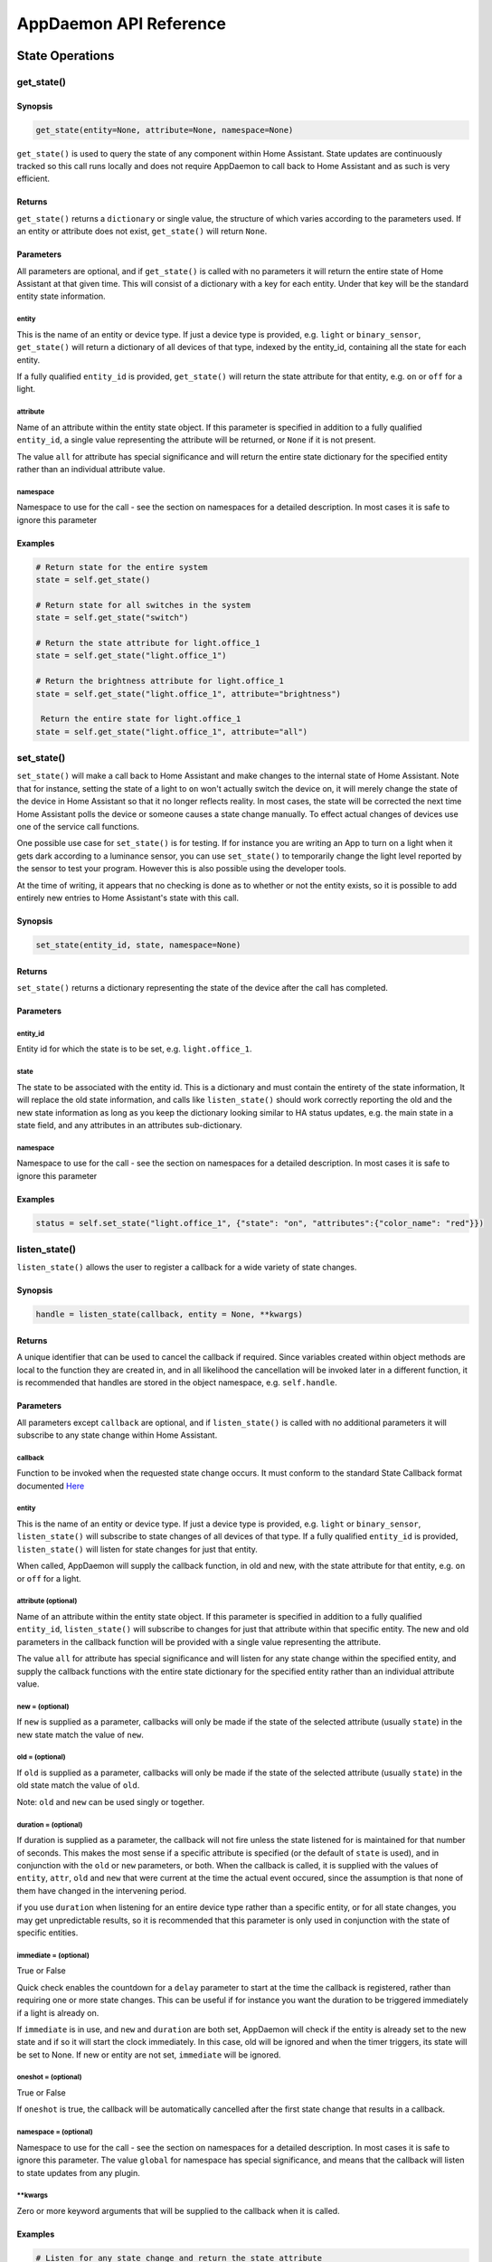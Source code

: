 AppDaemon API Reference
=======================

State Operations
----------------

get\_state()
~~~~~~~~~~~~

Synopsis
^^^^^^^^

.. code:: python

    get_state(entity=None, attribute=None, namespace=None)

``get_state()`` is used to query the state of any component within Home
Assistant. State updates are continuously tracked so this call runs
locally and does not require AppDaemon to call back to Home Assistant
and as such is very efficient.

Returns
^^^^^^^

``get_state()`` returns a ``dictionary`` or single value, the structure
of which varies according to the parameters used. If an entity or
attribute does not exist, ``get_state()`` will return ``None``.

Parameters
^^^^^^^^^^

All parameters are optional, and if ``get_state()`` is called with no
parameters it will return the entire state of Home Assistant at that
given time. This will consist of a dictionary with a key for each
entity. Under that key will be the standard entity state information.

entity
''''''

This is the name of an entity or device type. If just a device type is
provided, e.g. ``light`` or ``binary_sensor``, ``get_state()`` will
return a dictionary of all devices of that type, indexed by the
entity\_id, containing all the state for each entity.

If a fully qualified ``entity_id`` is provided, ``get_state()`` will
return the state attribute for that entity, e.g. ``on`` or ``off`` for a
light.

attribute
'''''''''

Name of an attribute within the entity state object. If this parameter
is specified in addition to a fully qualified ``entity_id``, a single
value representing the attribute will be returned, or ``None`` if it is
not present.

The value ``all`` for attribute has special significance and will return
the entire state dictionary for the specified entity rather than an
individual attribute value.

namespace
'''''''''

Namespace to use for the call - see the section on namespaces for a detailed description. In most cases it is safe to ignore this parameter

Examples
^^^^^^^^

.. code:: python

    # Return state for the entire system
    state = self.get_state()

    # Return state for all switches in the system
    state = self.get_state("switch")

    # Return the state attribute for light.office_1
    state = self.get_state("light.office_1")

    # Return the brightness attribute for light.office_1
    state = self.get_state("light.office_1", attribute="brightness")

     Return the entire state for light.office_1
    state = self.get_state("light.office_1", attribute="all")

set\_state()
~~~~~~~~~~~~

``set_state()`` will make a call back to Home Assistant and make changes
to the internal state of Home Assistant. Note that for instance, setting the
state of a light to ``on`` won't actually switch the device on, it will
merely change the state of the device in Home Assistant so that it no
longer reflects reality. In most cases, the state will be corrected the
next time Home Assistant polls the device or someone causes a state
change manually. To effect actual changes of devices use one of the
service call functions.

One possible use case for ``set_state()`` is for testing. If for
instance you are writing an App to turn on a light when it gets dark
according to a luminance sensor, you can use ``set_state()`` to
temporarily change the light level reported by the sensor to test your
program. However this is also possible using the developer tools.

At the time of writing, it appears that no checking is done as to
whether or not the entity exists, so it is possible to add entirely new
entries to Home Assistant's state with this call.

Synopsis
^^^^^^^^

.. code:: python

    set_state(entity_id, state, namespace=None)

Returns
^^^^^^^

``set_state()`` returns a dictionary representing the state of the
device after the call has completed.

Parameters
^^^^^^^^^^

entity\_id
''''''''''

Entity id for which the state is to be set, e.g. ``light.office_1``.

state
'''''

The state to be associated with the entity id. This is a dictionary and
must contain the entirety of the state information, It will replace the
old state information, and calls like ``listen_state()`` should work
correctly reporting the old and the new state information as long as you
keep the dictionary looking similar to HA status updates, e.g. the main
state in a state field, and any attributes in an attributes
sub-dictionary.

namespace
'''''''''

Namespace to use for the call - see the section on namespaces for a detailed description. In most cases it is safe to ignore this parameter


Examples
^^^^^^^^

.. code:: python

    status = self.set_state("light.office_1", {"state": "on", "attributes":{"color_name": "red"}})

listen\_state()
~~~~~~~~~~~~~~~

``listen_state()`` allows the user to register a callback for a wide
variety of state changes.

Synopsis
^^^^^^^^

.. code:: python

    handle = listen_state(callback, entity = None, **kwargs)

Returns
^^^^^^^

A unique identifier that can be used to cancel the callback if required.
Since variables created within object methods are local to the function
they are created in, and in all likelihood the cancellation will be
invoked later in a different function, it is recommended that handles
are stored in the object namespace, e.g. ``self.handle``.

Parameters
^^^^^^^^^^

All parameters except ``callback`` are optional, and if
``listen_state()`` is called with no additional parameters it will
subscribe to any state change within Home Assistant.

callback
''''''''

Function to be invoked when the requested state change occurs. It must
conform to the standard State Callback format documented `Here <APPGUIDE.html#state-callbacks>`__

entity
''''''

This is the name of an entity or device type. If just a device type is
provided, e.g. ``light`` or ``binary_sensor``, ``listen_state()`` will
subscribe to state changes of all devices of that type. If a fully
qualified ``entity_id`` is provided, ``listen_state()`` will listen for
state changes for just that entity.

When called, AppDaemon will supply the callback function, in old and
new, with the state attribute for that entity, e.g. ``on`` or ``off``
for a light.

attribute (optional)
''''''''''''''''''''

Name of an attribute within the entity state object. If this parameter
is specified in addition to a fully qualified ``entity_id``,
``listen_state()`` will subscribe to changes for just that attribute
within that specific entity. The new and old parameters in the callback
function will be provided with a single value representing the
attribute.

The value ``all`` for attribute has special significance and will listen
for any state change within the specified entity, and supply the
callback functions with the entire state dictionary for the specified
entity rather than an individual attribute value.

new =  (optional)
''''''''''''''''

If ``new`` is supplied as a parameter, callbacks will only be made if
the state of the selected attribute (usually ``state``) in the new state
match the value of ``new``.

old =  (optional)
''''''''''''''''

If ``old`` is supplied as a parameter, callbacks will only be made if
the state of the selected attribute (usually ``state``) in the old state
match the value of ``old``.

Note: ``old`` and ``new`` can be used singly or together.

duration =  (optional)
'''''''''''''''''''''

If duration is supplied as a parameter, the callback will not fire
unless the state listened for is maintained for that number of seconds.
This makes the most sense if a specific attribute is specified (or the
default of ``state`` is used), and in conjunction with the ``old`` or
``new`` parameters, or both. When the callback is called, it is supplied
with the values of ``entity``, ``attr``, ``old`` and ``new`` that were
current at the time the actual event occured, since the assumption is
that none of them have changed in the intervening period.

if you use ``duration`` when listening for an entire device type rather than a specific entity, or for all state changes, you may get unpredictable results, so it is recommended that this parameter is only used in conjunction with the state of specific entities.

immediate = (optional)
''''''''''''''''''''''

True or False

Quick check enables the countdown for a ``delay`` parameter to start at the time
the callback is registered, rather than requiring one or more state changes. This can be useful if
for instance you want the duration to be triggered immediately if a light is already on.

If ``immediate`` is in use, and ``new`` and ``duration`` are both set, AppDaemon will check if the entity
is already set to the new state and if so it will start the clock immediately. In this case, old will be ignored
and when the timer triggers, its state will be set to None. If new or entity are not set, ``immediate`` will be ignored.

oneshot = (optional)
''''''''''''''''''''

True or False

If ``oneshot`` is true, the callback will be automatically cancelled after the first state change that results in a callback.

namespace = (optional)
''''''''''''''''''''''

Namespace to use for the call - see the section on namespaces for a detailed description. In most cases it is safe to ignore this parameter. The value ``global`` for namespace has special significance, and means that the callback will listen to state updates from any plugin.


\*\*kwargs
''''''''''

Zero or more keyword arguments that will be supplied to the callback
when it is called.

Examples
^^^^^^^^

.. code:: python

    # Listen for any state change and return the state attribute
    self.handle = self.listen_state(self.my_callback)

    # Listen for any state change involving a light and return the state attribute
    self.handle = self.listen_state(self.my_callback, "light")

    # Listen for a state change involving light.office1 and return the state attribute
    self.handle = self.listen_state(self.my_callback, "light.office_1")

    # Listen for a state change involving light.office1 and return the entire state as a dict
    self.handle = self.listen_state(self.my_callback, "light.office_1", attribute = "all")

    # Listen for a state change involving the brightness attribute of light.office1
    self.handle = self.listen_state(self.my_callback, "light.office_1", attribute = "brightness")

    # Listen for a state change involving light.office1 turning on and return the state attribute
    self.handle = self.listen_state(self.my_callback, "light.office_1", new = "on")

    # Listen for a state change involving light.office1 changing from brightness 100 to 200 and return the state attribute
    self.handle = self.listen_state(self.my_callback, "light.office_1", old = "100", new = "200")

    # Listen for a state change involving light.office1 changing to state on and remaining on for a minute
    self.handle = self.listen_state(self.my_callback, "light.office_1", new = "on", duration = 60)

    # Listen for a state change involving light.office1 changing to state on and remaining on for a minute
    # Trigger the delay immediately if the light is already on
    self.handle = self.listen_state(self.my_callback, "light.office_1", new = "on", duration = 60, immediate = True)

cancel\_listen\_state()
~~~~~~~~~~~~~~~~~~~~~~~

Cancel a ``listen_state()`` callback. This will mean that the App will
no longer be notified for the specific state change that has been
cancelled. Other state changes will continue to be monitored.

Synopsis
^^^^^^^^

.. code:: python

    cancel_listen_state(handle)

Returns
^^^^^^^

Nothing

Parameters
^^^^^^^^^^

handle
''''''

The handle returned when the ``listen_state()`` call was made.

Examples
^^^^^^^^

.. code:: python

    self.cancel_listen_state(self.office_light_handle)

info\_listen\_state()
~~~~~~~~~~~~~~~~~~~~~

Get information on state a callback from its handle.

Synopsis
^^^^^^^^

.. code:: python

    entity, attribute, kwargs = self.info_listen_state(self.handle)

Returns
^^^^^^^

entity, attribute, kwargs - the values supplied when the callback was
initially created.

Parameters
^^^^^^^^^^

handle
''''''

The handle returned when the ``listen_state()`` call was made.

Examples
^^^^^^^^

.. code:: python

    entity, attribute, kwargs = self.info_listen_state(self.handle)

Scheduler Calls
---------------

run\_in()
~~~~~~~~~

Run the callback in a defined number of seconds. This is used to add a
delay, for instance a 60 second delay before a light is turned off after
it has been triggered by a motion detector. This callback should always
be used instead of ``time.sleep()`` as discussed previously.

Synopsis
^^^^^^^^

.. code:: python

    self.handle = self.run_in(callback, delay, **kwargs)

Returns
^^^^^^^

A handle that can be used to cancel the timer.

Parameters
^^^^^^^^^^

callback
''''''''

Function to be invoked when the requested state change occurs. It must
conform to the standard Scheduler Callback format documented `Here <APPGUIDE.html#about-schedule-callbacks>`__.

delay
'''''

Delay, in seconds before the callback is invoked.

\*\*kwargs
''''''''''

Arbitary keyword parameters to be provided to the callback function when
it is invoked.

Examples
^^^^^^^^

.. code:: python

    self.handle = self.run_in(self.run_in_c, 10)
    self.handle = self.run_in(self.run_in_c, , 5, title = "run_in5")

run\_once()
~~~~~~~~~~~

Run the callback once, at the specified time of day. If the time of day
is in the past, the callback will occur on the next day.

Synopsis
^^^^^^^^

.. code:: python

    self.handle = self.run_once(callback, time, **kwargs)

Returns
^^^^^^^

A handle that can be used to cancel the timer.

Parameters
^^^^^^^^^^

callback
''''''''

Function to be invoked when the requested state change occurs. It must
conform to the standard Scheduler Callback format documented `Here <APPGUIDE.html#about-schedule-callbacks>`__.

time
''''

A Python ``time`` object that specifies when the callback will occur. If
the time specified is in the past, the callback will occur the next day
at the specified time.

\*\*kwargs
''''''''''

Arbitary keyword parameters to be provided to the callback function when
it is invoked.

Examples
^^^^^^^^

.. code:: python

     Run at 4pm today, or 4pm tomorrow if it is already after 4pm
    import datetime
    ...
    runtime = datetime.time(16, 0, 0)
    handle = self.run_once(self.run_once_c, runtime)

run\_at()
~~~~~~~~~

Run the callback once, at the specified date and time.

Synopsis
^^^^^^^^

.. code:: python

    self.handle = self.run_at(callback, datetime, **kwargs)

Returns
^^^^^^^

A handle that can be used to cancel the timer. ``run_at()`` will raise
an exception if the specified time is in the past.

Parameters
^^^^^^^^^^

callback
''''''''

Function to be invoked when the requested state change occurs. It must
conform to the standard Scheduler Callback format documented `Here <APPGUIDE.html#about-schedule-callbacks>`__.

datetime
''''''''

A Python ``datetime`` object that specifies when the callback will
occur.

\*\*kwargs
''''''''''

Arbitary keyword parameters to be provided to the callback function when
it is invoked.

Examples
^^^^^^^^

.. code:: python

     Run at 4pm today
    import datetime
    ...
    runtime = datetime.time(16, 0, 0)
    today = datetime.date.today()
    event = datetime.datetime.combine(today, runtime)
    handle = self.run_once(self.run_once_c, event)

run\_daily()
~~~~~~~~~~~~

Execute a callback at the same time every day. If the time has already
passed, the function will not be invoked until the following day at the
specified time.

Synopsis
^^^^^^^^

.. code:: python

    self.handle = self.run_daily(callback, start, **kwargs)

Returns
^^^^^^^

A handle that can be used to cancel the timer.

Parameters
^^^^^^^^^^

callback
''''''''

Function to be invoked when the requested state change occurs. It must
conform to the standard Scheduler Callback format documented `Here <APPGUIDE.html#about-schedule-callbacks>`__.

start
'''''

A Python ``time`` object that specifies when the callback will occur. If
the time specified is in the past, the callback will occur the next day
at the specified time.

\*\*kwargs
''''''''''

Arbitary keyword parameters to be provided to the callback function when
it is invoked.

Examples
^^^^^^^^

.. code:: python

     Run daily at 7pm
    import datetime
    ...
    time = datetime.time(19, 0, 0)
    self.run_daily(self.run_daily_c, runtime)

run\_hourly()
~~~~~~~~~~~~~

Execute a callback at the same time every hour. If the time has already
passed, the function will not be invoked until the following hour at the
specified time.

Synopsis
^^^^^^^^

.. code:: python

    self.handle = self.run_hourly(callback, start, **kwargs)

Returns
^^^^^^^

A handle that can be used to cancel the timer.

Parameters
^^^^^^^^^^

callback
''''''''

Function to be invoked when the requested state change occurs. It must
conform to the standard Scheduler Callback format documented `Here <APPGUIDE.html#about-schedule-callbacks>`__.

start
'''''

A Python ``time`` object that specifies when the callback will occur,
the hour component of the time object is ignored. If the time specified
is in the past, the callback will occur the next hour at the specified
time. If time is not supplied, the callback will start an hour from the
time that ``run_hourly()`` was executed.

\*\*kwargs
''''''''''

Arbitary keyword parameters to be provided to the callback function when
it is invoked.

Examples
^^^^^^^^

.. code:: python

     Run every hour, on the hour
    import datetime
    ...
    time = datetime.time(0, 0, 0)
    self.run_hourly(self.run_hourly_c, runtime)

run\_minutely()
~~~~~~~~~~~~~~~

Execute a callback at the same time every minute. If the time has
already passed, the function will not be invoked until the following
minute at the specified time.

Synopsis
^^^^^^^^

.. code:: python

    self.handle = self.run_minutely(callback, start, **kwargs)

Returns
^^^^^^^

A handle that can be used to cancel the timer.

Parameters
^^^^^^^^^^

callback
''''''''

Function to be invoked when the requested state change occurs. It must
conform to the standard Scheduler Callback format documented `Here <APPGUIDE.html#about-schedule-callbacks>`__.

start
'''''

A Python ``time`` object that specifies when the callback will occur,
the hour and minute components of the time object are ignored. If the
time specified is in the past, the callback will occur the next hour at
the specified time. If time is not supplied, the callback will start a
minute from the time that ``run_minutely()`` was executed.

\*\*kwargs
''''''''''

Arbitary keyword parameters to be provided to the callback function when
it is invoked.

Examples
^^^^^^^^

.. code:: python

     Run Every Minute on the minute
    import datetime
    ...
    time = datetime.time(0, 0, 0)
    self.run_minutely(self.run_minutely_c, time)

run\_every()
~~~~~~~~~~~~

Execute a repeating callback with a configurable delay starting at a
specific time.

Synopsis
^^^^^^^^

.. code:: python

    self.handle = self.run_every(callback, time, repeat, **kwargs)

Returns
^^^^^^^

A handle that can be used to cancel the timer.

Parameters
^^^^^^^^^^

callback
''''''''

Function to be invoked when the requested state change occurs. It must
conform to the standard Scheduler Callback format documented `Here <APPGUIDE.html#about-schedule-callbacks>`__.

time
''''

A Python ``datetime`` object that specifies when the initial callback
will occur.

repeat
''''''

After the initial callback has occurred, another will occur every
``repeat`` seconds.

\*\*kwargs
''''''''''

Arbitary keyword parameters to be provided to the callback function when
it is invoked.

Examples
^^^^^^^^

.. code:: python

     Run every 17 minutes starting in 2 hours time
    import datetime
    ...
    self.run_every(self.run_every_c, time, 17 * 60)

cancel\_timer()
~~~~~~~~~~~~~~~

Cancel a previously created timer

Synopsis
^^^^^^^^

.. code:: python

    self.cancel_timer(handle)

Returns
^^^^^^^

None

Parameters
^^^^^^^^^^

handle
''''''

A handle value returned from the original call to create the timer.

Examples
^^^^^^^^

.. code:: python

    self.cancel_timer(handle)

info\_timer()
~~~~~~~~~~~~~

Get information on a scheduler event from its handle.

Synopsis
^^^^^^^^

.. code:: python

    time, interval, kwargs = self.info_timer(handle)

Returns
^^^^^^^

time - datetime object representing the next time the callback will be
fired

interval - repeat interval if applicable, ``0`` otherwise.

kwargs - the values supplied when the callback was initially created.

Parameters
^^^^^^^^^^

handle
''''''

The handle returned when the scheduler call was made.

Examples
^^^^^^^^

.. code:: python

    time, interval, kwargs = self.info_timer(handle)

Sunrise and Sunset
------------------

run\_at\_sunrise()
~~~~~~~~~~~~~~~~~~

Run a callback every day at or around sunrise.

Synopsis
^^^^^^^^

.. code:: python

    self.handle = self.run_at_sunrise(callback, offset=0, **kwargs)

Returns
^^^^^^^

A handle that can be used to cancel the timer.

Parameters
^^^^^^^^^^

callback
''''''''

Function to be invoked when the requested state change occurs. It must
conform to the standard Scheduler Callback format documented `Here <APPGUIDE.html#about-schedule-callbacks>`__.

offset = 
'''''''''

The time in seconds that the callback should be delayed after sunrise. A
negative value will result in the callback occurring before sunrise.
This parameter cannot be combined with ``random_start`` or
``random_end``

\*\*kwargs
''''''''''

Arbitary keyword parameters to be provided to the callback function when
it is invoked.

Examples
^^^^^^^^

.. code:: python

    import datetime
    ...
     Run 45 minutes before sunset
    self.run_at_sunrise(self.sun, offset = datetime.timedelta(minutes = -45).total_seconds(), "Sunrise -45 mins")
     or you can just do the math yourself
    self.run_at_sunrise(self.sun, offset = 30 * 60, "Sunrise +30 mins")
     Run at a random time +/- 60 minutes from sunrise
    self.run_at_sunrise(self.sun, random_start = -60*60, random_end = 60*60, "Sunrise, random +/- 60 mins")
     Run at a random time between 30 and 60 minutes before sunrise
    self.run_at_sunrise(self.sun, random_start = -60*60, random_end = 30*60, "Sunrise, random - 30 - 60 mins")

run\_at\_sunset()
~~~~~~~~~~~~~~~~~

Run a callback every day at or around sunset.

Synopsis
^^^^^^^^

.. code:: python

    self.handle = self.run_at_sunset(callback, offset=0, **kwargs)

Returns
^^^^^^^

A handle that can be used to cancel the timer.

Parameters
^^^^^^^^^^

callback
''''''''

Function to be invoked when the requested state change occurs. It must
conform to the standard Scheduler Callback format documented `Here <APPGUIDE.html#about-schedule-callbacks>`__.

offset = 
'''''''''

The time in seconds that the callback should be delayed after sunrise. A
negative value will result in the callback occurring before sunrise.
This parameter cannot be combined with ``random_start`` or
``random_end``

\*\*kwargs
''''''''''

Arbitary keyword parameters to be provided to the callback function when
it is invoked.

Examples
^^^^^^^^

.. code:: python

     Example using timedelta
    import datetime
    ...
    self.run_at_sunset(self.sun, offset = datetime.timedelta(minutes = -45).total_seconds(), "Sunset -45 mins")
     or you can just do the math yourself
    self.run_at_sunset(self.sun, offset = 30 * 60, "Sunset +30 mins")
     Run at a random time +/- 60 minutes from sunset
    self.run_at_sunset(self.sun, random_start = -60*60, random_end = 60*60, "Sunset, random +/- 60 mins")
     Run at a random time between 30 and 60 minutes before sunset
    self.run_at_sunset(self.sun, random_start = -60*60, random_end = 30*60, "Sunset, random - 30 - 60 mins")

sunrise()
~~~~~~~~~

Return the time that the next Sunrise will occur.

Synopsis
^^^^^^^^

.. code:: python

    self.sunrise()

Returns
^^^^^^^

A Python datetime that represents the next time Sunrise will occur.

Examples
^^^^^^^^

.. code:: python

    rise_time = self.sunrise()

sunset()
~~~~~~~~

Return the time that the next Sunset will occur.

Synopsis
^^^^^^^^

.. code:: python

    self.sunset()

Returns
^^^^^^^

A Python datetime that represents the next time Sunset will occur.

Examples
^^^^^^^^

.. code:: python

    set_time = self.sunset()

sun\_up()
~~~~~~~~~

A function that allows you to determine if the sun is currently up.

Synopsis
^^^^^^^^

.. code:: python

    result = self.sun_up()

Returns
^^^^^^^

``True`` if the sun is up, False otherwise.

Examples
^^^^^^^^

.. code:: python

    if self.sun_up():
        do something

sun\_down()
~~~~~~~~~~~

A function that allows you to determine if the sun is currently down.

Synopsis
^^^^^^^^

.. code:: python

    result = self.sun_down()

Returns
^^^^^^^

``True`` if the sun is down, False otherwise.

Examples
^^^^^^^^

.. code:: python

    if self.sun_down():
        do something

Services
--------

call\_service()
~~~~~~~~~~~~~~~

Call service is the basic way of calling a service within AppDaemon. It
can call any service and provide any required parameters. Available
services can be found using the developer tools in the UI. For listed
services, the part before the first period is the domain, and the part
after is the service name. For instance, ``light/turn_on`` has a domain
of ``light`` and a service name of ``turn_on``.

Synopsis
^^^^^^^^

.. code:: python

    self.call_service(self, service, **kwargs)

Returns
^^^^^^^

None

Parameters
^^^^^^^^^^

service
'''''''

The service name, e.g. ``light/turn_on``.

namespace = (optional)
''''''''''''''''''''''

Namespace to use for the call - see the section on namespaces for a detailed description. In most cases it is safe to ignore this parameter



\*\*kwargs
''''''''''

Each service has different parameter requirements. This argument allows
you to specify a comma separated list of keyword value pairs, e.g.
``entity_id = light.office_1``. These parameters will be different for
every service and can be discovered using the developer tools. Most if
not all service calls require an ``entity_id`` however, so use of the
above example is very common with this call.

Examples
^^^^^^^^

.. code:: python

    self.call_service("light/turn_on", entity_id = "light.office_lamp", color_name = "red")
    self.call_service("notify/notify", title = "Hello", message = "Hello World")

turn\_on()
~~~~~~~~~~

This is a convenience function for the ``homassistant.turn_on``
function. It is able to turn on pretty much anything in Home Assistant
that can be turned on or run:

-  Lights
-  Switches
-  Scenes
-  Scripts

And many more.

Synopsis
^^^^^^^^

.. code:: python

    self.turn_on(entity_id, **kwargs)

Returns
^^^^^^^

None

Parameters
^^^^^^^^^^

entity\_id
''''''''''

Fully qualified entity\_id of the thing to be turned on, e.g.
``light.office_lamp`` or ``scene.downstairs_on``

namespace = (optional)
''''''''''''''''''''''

Namespace to use for the call - see the section on namespaces for a detailed description. In most cases it is safe to ignore this parameter

\*\*kwargs
''''''''''

A comma separated list of key value pairs to allow specification of
parameters over and above ``entity_id``.

Examples
^^^^^^^^

.. code:: python

    self.turn_on("switch.patio_lights")
    self.turn_on("scene.bedrrom_on")
    self.turn_on("light.office_1", color_name = "green")

turn\_off()
~~~~~~~~~~~

This is a convenience function for the ``homassistant.turn_off``
function. Like ``homeassistant.turn_on``, it is able to turn off pretty
much anything in Home Assistant that can be turned off.

Synopsis
^^^^^^^^

.. code:: python

    self.turn_off(entity_id)

Returns
^^^^^^^

None

Parameters
^^^^^^^^^^

entity\_id
''''''''''

Fully qualified entity\_id of the thing to be turned off, e.g.
``light.office_lamp`` or ``scene.downstairs_on``.

namespace = (optional)
'''''''''

Namespace to use for the call - see the section on namespaces for a detailed description. In most cases it is safe to ignore this parameter


Examples
^^^^^^^^

.. code:: python

    self.turn_off("switch.patio_lights")
    self.turn_off("light.office_1")

toggle()
~~~~~~~~

This is a convenience function for the ``homassistant.toggle`` function.
It is able to flip the state of pretty much anything in Home Assistant
that can be turned on or off.

Synopsis
^^^^^^^^

.. code:: python

    self.toggle(entity_id)

Returns
^^^^^^^

None

Parameters
^^^^^^^^^^

entity\_id
''''''''''

Fully qualified entity\_id of the thing to be toggled, e.g.
``light.office_lamp`` or ``scene.downstairs_on``.

namespace = (optional)
''''''''''''''''''''''

Namespace to use for the call - see the section on namespaces for a detailed description. In most cases it is safe to ignore this parameter


Examples
^^^^^^^^

.. code:: python

    self.toggle("switch.patio_lights")
    self.toggle("light.office_1", color_name = "green")

set\_value()
~~~~~~~~~~~~~~~

This is a convenience function for the ``input_number.set_value``
function. It is able to set the value of an input\_number in Home
Assistant.

Synopsis
^^^^^^^^

.. code:: python

    self.set_value(entity_id, value)

Returns
^^^^^^^

None

Parameters
^^^^^^^^^^

entity\_id
''''''''''

Fully qualified entity\_id of the input\_number to be changed, e.g.
``input_number.alarm_hour``.

value
'''''

The new value to set the input number to.

namespace = (optional)
''''''''''''''''''''''

Namespace to use for the call - see the section on namespaces for a detailed description. In most cases it is safe to ignore this parameter


Examples
^^^^^^^^

.. code:: python

    self.set_value("input_number.alarm_hour", 6)

set\_textvalue()
~~~~~~~~~~~~~~~

This is a convenience function for the ``input_text.set_value``
function. It is able to set the value of an input\_text in Home
Assistant.

Synopsis
^^^^^^^^

.. code:: python

    self.set_textvalue(entity_id, value)

Returns
^^^^^^^

None

Parameters
^^^^^^^^^^

entity\_id
''''''''''

Fully qualified entity\_id of the input\_text to be changed, e.g.
``input_text.text1``.

value
'''''

The new value to set the input text to.

namespace = (optional)
''''''''''''''''''''''

Namespace to use for the call - see the section on namespaces for a detailed description. In most cases it is safe to ignore this parameter


Examples
^^^^^^^^

.. code:: python

    self.set_textvalue("input_text.text1", "hello world")

select\_option()
~~~~~~~~~~~~~~~~

This is a convenience function for the ``input_select.select_option``
function. It is able to set the value of an input\_select in Home
Assistant.

Synopsis
^^^^^^^^

.. code:: python

    self.select_option(entity_id, option)

Returns
^^^^^^^

None

Parameters
^^^^^^^^^^

entity\_id
''''''''''

Fully qualified entity\_id of the input\_select to be changed, e.g.
``input_select.mode``.

value
'''''

The new value to set the input slider to.

namespace = (optional)
''''''''''''''''''''''

Namespace to use for the call - see the section on namespaces for a detailed description. In most cases it is safe to ignore this parameter


Examples
^^^^^^^^

.. code:: python

    self.select_option("input_select.mode", "Day")

notify()
~~~~~~~~

This is a convenience function for the ``notify.notify`` service. It
will send a notification to a named notification service. If the name is
not specified it will default to ``notify/notify``.

Synopsis
^^^^^^^^

.. code:: python

    notify(message, **kwargs)

Returns
^^^^^^^

None

Parameters
^^^^^^^^^^

message
'''''''

Message to be sent to the notification service.

title = (optional)
''''''''''''''''''

Title of the notification - optional.

name = (optional)
'''''''''''''''''

Name of the notification service - optional.

namespace = (optional)
''''''''''''''''''''''

Namespace to use for the call - see the section on namespaces for a detailed description. In most cases it is safe to ignore this parameter


Examples
^^^^^^^^

.. code:: python

    self.notify("Switching mode to Evening")
    self.notify("Switching mode to Evening", title = "Some Subject", name = "smtp")

Events
------

listen\_event()
~~~~~~~~~~~~~~~

Listen event sets up a callback for a specific event, or any event.

Synopsis
^^^^^^^^

.. code:: python

    handle = listen_event(callback, event = None, **kwargs):

Returns
^^^^^^^

A handle that can be used to cancel the callback.

Parameters
^^^^^^^^^^

callback
''''''''

Function to be invoked when the requested state change occurs. It must
conform to the standard Event Callback format documented `Here <APPGUIDE.html#about-event-callbacks>`__.

event
'''''

Name of the event to subscribe to. Can be a standard Home Assistant
event such as ``service_registered`` or an arbitrary custom event such
as ``"MODE_CHANGE"``. If no event is specified, ``listen_event()`` will
subscribe to all events.

namespace = (optional)
''''''''''''''''''''''

Namespace to use for the call - see the section on namespaces for a detailed description. In most cases it is safe to ignore this parameter. The value ``global`` for namespace has special significance, and means that the callback will lsiten to state updates from any plugin.


\*\*kwargs (optional)
'''''''''''''''''''

One or more keyword value pairs representing App specific parameters to
supply to the callback. If the keywords match values within the event
data, they will act as filters, meaning that if they don't match the
values, the callback will not fire.

As an example of this, a Minimote controller when activated will
generate an event called ``zwave.scene_activated``, along with 2 pieces
of data that are specific to the event - ``entity_id`` and ``scene``. If
you include keyword values for either of those, the values supplied to
the \`listen\_event()1 call must match the values in the event or it
will not fire. If the keywords do not match any of the data in the event
they are simply ignored.

Filtering will work with any event type, but it will be necessary to
figure out the data associated with the event to understand what values
can be filtered on. This can be achieved by examining Home Assistant's
logfiles when the event fires.

Examples
^^^^^^^^

.. code:: python

    self.listen_event(self.mode_event, "MODE_CHANGE")
     Listen for a minimote event activating scene 3:
    self.listen_event(self.generic_event, "zwave.scene_activated", scene_id = 3)
     Listen for a minimote event activating scene 3 from a specific minimote:
    self.listen_event(self.generic_event, "zwave.scene_activated", entity_id = "minimote_31", scene_id = 3)

cancel\_listen\_event()
~~~~~~~~~~~~~~~~~~~~~~~

Cancels callbacks for a specific event.

Synopsis
^^^^^^^^

.. code:: python

    cancel_listen_event(handle)

Returns
^^^^^^^

None.

Parameters
^^^^^^^^^^

handle
''''''

A handle returned from a previous call to ``listen_event()``.

Examples
^^^^^^^^

.. code:: python

    self.cancel_listen_event(handle)

info\_listen\_event()
~~~~~~~~~~~~~~~~~~~~~

Get information on an event callback from its handle.

Synopsis
^^^^^^^^

.. code:: python

    service, kwargs = self.info_listen_event(handle)

Returns
^^^^^^^

service, kwargs - the values supplied when the callback was initially
created.

Parameters
^^^^^^^^^^

handle
''''''

The handle returned when the ``listen_event()`` call was made.

Examples
^^^^^^^^

.. code:: python

    service, kwargs = self.info_listen_event(handle)

fire\_event()
~~~~~~~~~~~~~

Fire an event on the HomeAssistant bus, for other components to hear.

Synopsis
^^^^^^^^

.. code:: python

    fire_event(event, **kwargs)

Returns
^^^^^^^

None.

Parameters
^^^^^^^^^^

event
'''''

Name of the event. Can be a standard Home Assistant event such as
``service_registered`` or an arbitrary custom event such as
``"MODE_CHANGE"``.

namespace = (optional)
''''''''''''''''''''''

Namespace to use for the call - see the section on namespaces for a detailed description. In most cases it is safe to ignore this parameter



\*\*kwargs
''''''''''

Zero or more keyword arguments that will be supplied as part of the
event.

Examples
^^^^^^^^

.. code:: python

    self.fire_event("MY_CUSTOM_EVENT", jam="true")

Presence
--------

get\_trackers()
~~~~~~~~~~~~~~~

Return a list of all device tracker names. This is designed to be
iterated over.

Synopsis
^^^^^^^^

.. code:: python

    tracker_list = get_trackers()

Parameters
^^^^^^^^^^

namespace = (optional)
'''''''''

Namespace to use for the call - see the section on namespaces for a detailed description. In most cases it is safe to ignore this parameter



Returns
^^^^^^^

An iterable list of all device trackers.

Examples
^^^^^^^^

.. code:: python

    trackers = self.get_trackers()
    for tracker in trackers:
        do something

get\_tracker\_details()
~~~~~~~~~~~~~~~~~~~~~~~

Return a list of all device trackers and their associated state.

Synopsis
^^^^^^^^

.. code:: python

    tracker_list = get_tracker_details()

Parameters
^^^^^^^^^^

namespace = (optional)
'''''''''

Namespace to use for the call - see the section on namespaces for a detailed description. In most cases it is safe to ignore this parameter

Returns
^^^^^^^

A list of all device trackers with their associated state.

Examples
^^^^^^^^

.. code:: python

    trackers = self.get_tracker_details()
    for tracker in trackers:
        do something

get\_tracker\_state()
~~~~~~~~~~~~~~~~~~~~~

Get the state of a tracker. The values returned depend in part on the
configuration and type of device trackers in the system. Simpler tracker
types like ``Locative`` or ``NMAP`` will return one of 2 states:

-  ``home``
-  ``not_home``

Some types of device tracker are in addition able to supply locations
that have been configured as Geofences, in which case the name of that
location can be returned.

Synopsis
^^^^^^^^

.. code:: python

    location = self.get_tracker_state(tracker_id)

Returns
^^^^^^^

A string representing the location of the tracker.

Parameters
^^^^^^^^^^

tracker\_id
'''''''''''

Fully qualified entity\_id of the device tracker to query, e.g.
``device_tracker.andrew``.

namespace = (optional)
''''''''''''''''''''''

Namespace to use for the call - see the section on namespaces for a detailed description. In most cases it is safe to ignore this parameter


Examples
^^^^^^^^

.. code:: python

    trackers = self.get_trackers()
    for tracker in trackers:
      self.log("{} is {}".format(tracker, self.get_tracker_state(tracker)))

everyone\_home()
~~~~~~~~~~~~~~~~

A convenience function to determine if everyone is home. Use this in
preference to getting the state of ``group.all_devices()`` as it avoids
a race condition when using state change callbacks for device trackers.

Synopsis
^^^^^^^^

.. code:: python

    result = self.everyone_home()

Returns
^^^^^^^

Returns ``True`` if everyone is at home, ``False`` otherwise.

Parameters
^^^^^^^^^^

namespace = (optional)
''''''''''''''''''''''

Namespace to use for the call - see the section on namespaces for a detailed description. In most cases it is safe to ignore this parameter


Examples
^^^^^^^^

.. code:: python

    if self.everyone_home():
        do something

anyone\_home()
~~~~~~~~~~~~~~

A convenience function to determine if one or more person is home. Use
this in preference to getting the state of ``group.all_devices()`` as it
avoids a race condition when using state change callbacks for device
trackers.

Synopsis
^^^^^^^^

.. code:: python

    result = self.anyone_home()

Returns
^^^^^^^

Returns ``True`` if anyone is at home, ``False`` otherwise.

Parameters
^^^^^^^^^^

namespace = (optional)
''''''''''''''''''''''

Namespace to use for the call - see the section on namespaces for a detailed description. In most cases it is safe to ignore this parameter


Examples
^^^^^^^^

.. code:: python

    if self.anyone_home():
        do something

noone\_home()
~~~~~~~~~~~~~

A convenience function to determine if no people are at home. Use this
in preference to getting the state of group.all\_devices() as it avoids
a race condition when using state change callbacks for device trackers.

Synopsis
^^^^^^^^

.. code:: python

    result = self.noone_home()

Returns
^^^^^^^

Returns ``True`` if no one is home, ``False`` otherwise.

Parameters
^^^^^^^^^^

namespace = (optional)
''''''''''''''''''''''

Namespace to use for the call - see the section on namespaces for a detailed description. In most cases it is safe to ignore this parameter


Examples
^^^^^^^^

.. code:: python

    if self.noone_home():
        do something

Miscellaneous Helper Functions
------------------------------

time()
~~~~~~

Returns a python ``time`` object representing the current time. Use this
in preference to the standard Python ways to discover the current time,
especially when using the "Time Travel" feature for testing.

Synopsis
^^^^^^^^

.. code:: python

    time()

Returns
^^^^^^^

A localised Python time object representing the current AppDaemon time.

Parameters
^^^^^^^^^^

None

Example
^^^^^^^

.. code:: python

    now = self.time()

date()
~~~~~~

Returns a python ``date`` object representing the current date. Use this
in preference to the standard Python ways to discover the current date,
especially when using the "Time Travel" feature for testing.

Synopsis
^^^^^^^^

.. code:: python

    date()

Returns
^^^^^^^

A localised Python time object representing the current AppDaemon date.

Parameters
^^^^^^^^^^

None

Example
^^^^^^^

.. code:: python

    today = self.date()

datetime()
~~~~~~~~~~

Returns a python ``datetime`` object representing the current date and
time. Use this in preference to the standard Python ways to discover the
current time, especially when using the "Time Travel" feature for
testing.

Synopsis
^^^^^^^^

.. code:: python

    datetime()

Returns
^^^^^^^

A localised Python datetime object representing the current AppDaemon
date and time.

Parameters
^^^^^^^^^^

None

Example
^^^^^^^

.. code:: python

    now = self.datetime()

convert\_utc()
~~~~~~~~~~~~~~

Home Assistant provides timestamps of several different sorts that may
be used to gain additional insight into state changes. These timestamps
are in UTC and are coded as ISO 8601 Combined date and time strings.
``convert_utc()`` will accept one of these strings and convert it to a
localised Python datetime object representing the timestamp

Synopsis
^^^^^^^^

.. code:: python

    convert_utc(utc_string)

Returns
^^^^^^^

``convert_utc(utc_string)`` returns a localised Python datetime object
representing the timestamp.

Parameters
^^^^^^^^^^

utc\_string
'''''''''''

An ISO 8601 encoded date and time string in the following format:
``2016-07-13T14:24:02.040658-04:00``

Example
^^^^^^^

parse\_time()
~~~~~~~~~~~~~

Takes a string representation of a time, or sunrise or sunset offset and
converts it to a ``datetime.time`` object.

Synopsis
^^^^^^^^

.. code:: python

    parse_time(time_string)

Returns
^^^^^^^

A ``datetime.time`` object, representing the time given in the
``time_string`` argument.

Parameters
^^^^^^^^^^

time\_string
''''''''''''

A representation of the time in a string format with one of the
following formats:

-  HH:MM:SS - the time in Hours Minutes and Seconds, 24 hour format.
-  sunrise\|sunset [+\|- HH:MM:SS]- time of the next sunrise or sunset
   with an optional positive or negative offset in Hours Minutes and
   seconds

Example
^^^^^^^

.. code:: python

    time = self.parse_time("17:30:00")
    time = self.parse_time("sunrise")
    time = self.parse_time("sunset + 00:30:00")
    time = self.parse_time("sunrise + 01:00:00")

now\_is\_between()
~~~~~~~~~~~~~~~~~~

Takes two string representations of a time, or sunrise or sunset offset
and returns true if the current time is between those 2 times.
``now_is_between()`` can correctly handle transitions across midnight.

Synopsis
^^^^^^^^

.. code:: python

    now_is_between(start_time_string, end_time_string)

Returns
^^^^^^^

``True`` if the current time is within the specified start and end
times, ``False`` otherwise.

Parameters
^^^^^^^^^^

start\_time\_string, end\_time\_string
''''''''''''''''''''''''''''''''''''''

A representation of the start and end time respectively in a string
format with one of the following formats:

-  HH:MM:SS - the time in Hours Minutes and Seconds, 24 hour format.
-  ``sunrise``\ \|\ ``sunset`` [+\|- HH:MM:SS]- time of the next sunrise
   or sunset with an optional positive or negative offset in Hours
   Minutes and seconds

Example
^^^^^^^

.. code:: python

    if self.now_is_between("17:30:00", "08:00:00"):
        do something
    if self.now_is_between("sunset - 00:45:00", "sunrise + 00:45:00"):
        do something

friendly\_name()
~~~~~~~~~~~~~~~~

``frindly_name()`` will return the Friendly Name of an entity if it has
one.

Synopsis
^^^^^^^^

.. code:: python

    Name = self.friendly_name(entity_id)

Returns
^^^^^^^

The friendly name of the entity if it exists or the entity id if not.

Example
^^^^^^^

.. code:: python

    tracker = "device_tracker.andrew"
    self.log("{}  ({}) is {}".format(tracker, self.friendly_name(tracker), self.get_tracker_state(tracker)))

split\_entity()
~~~~~~~~~~~~~~~

``split_entity()`` will take a fully qualified entity id of the form
``light.hall_light`` and split it into 2 values, the device and the
entity, e.g. ``light`` and ``hall_light``.

Synopsis
^^^^^^^^

.. code:: python

    device, entity = self.split_entity(entity_id)

Parameters
^^^^^^^^^^

entity\_id
''''''''''

Fully qualified entity id to be split.

Returns
^^^^^^^

A list with 2 entries, the device and entity respectively.

Example
^^^^^^^

.. code:: python

    device, entity = self.split_entity(entity_id)
    if device == "scene":
        do something specific to scenes

entity\_exists()
~~~~~~~~~~~~~~~~

Synopsis
^^^^^^^^

.. code:: python

    entity_exists(entity)

``entity_exists()`` is used to verify if a given entity exists in Home
Assistant or not.

Returns
^^^^^^^

``entity_exists()`` returns ``True`` if the entity exists, ``False``
otherwise.

Parameters
^^^^^^^^^^

entity
''''''

The fully qualified name of the entity to check for (including the
device type)

namespace = (optional)
''''''''''''''''''''''

Namespace to use for the call - see the section on namespaces for a detailed description. In most cases it is safe to ignore this parameter

Examples
^^^^^^^^

.. code:: python

     Return state for the entire system
    if self.entity_exists("light.living_room"):
      do something 
      ...

get\_app()
~~~~~~~~~~

``get_app()`` will return the instantiated object of another app running
within the system. This is useful for calling functions or accessing
variables that reside in different apps without requiring duplication of
code.

Synopsis
^^^^^^^^

.. code:: python

    get_app(self, name)

Parameters
^^^^^^^^^^

name
''''

Name of the app required. This is the name specified in header section
of the config file, not the module or class.

Returns
^^^^^^^

An object reference to the class.

Example
^^^^^^^

.. code:: python

    MyApp = self.get_app("MotionLights")
    MyApp.turn_light_on()

split\_device\_list()
~~~~~~~~~~~~~~~~~~~~~

``split_device_list()`` will take a comma separated list of device types
(or anything else for that matter) and return them as an iterable list.
This is intended to assist in use cases where the App takes a list of
entities from an argument, e.g. a list of sensors to monitor. If only
one entry is provided, an iterable list will still be returned to avoid
the need for special processing.

Synopsis
^^^^^^^^

.. code:: python

    devices = split_device_list(list)

Returns
^^^^^^^

A list of split devices with 1 or more entries.

Example
^^^^^^^

.. code:: python

    for sensor in self.split_device_list(self.args["sensors"]):
        do something for each sensor, e.g. make a state subscription

Logfiles
--------

AppDaemon provides a couple of convenience functions for loggin to bith the main log and the app error log. These will automatically insert the app name for information.

log()
~~~~~

Synopsis
^^^^^^^^

.. code:: python

    log(message, level = "INFO")

Returns
^^^^^^^

Nothing

Parameters
^^^^^^^^^^

Message
'''''''

The message to log.

level
'''''

The log level of the message - takes a string representing the standard
logger levels.

Examples
^^^^^^^^

.. code:: python

    self.log("Log Test: Parameter is {}".format(some_variable))
    self.log("Log Test: Parameter is {}".format(some_variable), level = "ERROR")
    self.log("Line: __line__, module: __module__, function: __function__, Message: Something bad happened")

error()
~~~~~~~

Synopsis
^^^^^^^^

.. code:: python

    error(message, level = "WARNING")

Returns
^^^^^^^

Nothing

Parameters
^^^^^^^^^^

Message
'''''''

The message to log.

level
'''''

The log level of the message - takes a string representing the standard
logger levels.

Examples
^^^^^^^^

.. code:: python

    self.error("Some Warning string")
    self.error("Some Critical string", level = "CRITICAL")


If you want to perform more elaborate logging or formattin, the underlying ``logger`` objects can be obtained:

get_main_log()
~~~~~~~

Synopsis
^^^^^^^^

.. code:: python

    self.get_main_log()


Returns
^^^^^^^

The underlying ``logger`` object used for the main log.

.. code:: python

    log = self.get_main_log()
    log.log(50, "Log a critical error")


get_error_log()
~~~~~~~

Synopsis
^^^^^^^^

.. code:: python

    self.get_error_log()


Returns
^^^^^^^

The underlying ``logger`` object used for the error log.

.. code:: python

    error_log = self.get_error_log()
    error_log.log(40, "Log an error")


API
---

register_endpoint()
~~~~~~~~~~~~~~~~~~~

Register an endpoint for API calls into an App.

Synopsis
^^^^^^^^

.. code:: python

    register_endpoint(callback, name = None)

Returns
^^^^^^^

handle - a handle that can be used to remove the registration

Parameters
^^^^^^^^^^

callback
''''''''

The function to be called when a request is made to the named endpoint

name
''''

The name of the endpoint to be used for the call. If ``None`` the name of the App will be used.

Examples
^^^^^^^^

.. code:: python

    self.register_endpoint(my_callback)
    self.register_callback(alexa_cb, "alexa")

unregister_endpoint()
~~~~~~~~~~~~~~~~~~~~~

Remove a previously registered endpoint.

Synopsis
^^^^^^^^

.. code:: python

    unregister_endpoint(handle)

Returns
^^^^^^^

None

Parameters
^^^^^^^^^^

handle
''''''

A handle returned by a previous call to ``register_endpoint``

Examples
^^^^^^^^

.. code:: python

    self.unregister_endpoint(handle)


Alexa Helper Functions
----------------------

get_alexa_intent()
~~~~~~~~~~~~~~~~~~

Register an endpoint for API calls into an App.

Synopsis
^^^^^^^^

.. code:: python

    self.get_alexa_intent(data)

Returns
^^^^^^^

A string representing the Intent from the interaction model that was requested

Parameters
^^^^^^^^^^

data
''''

The request data received from Alexa.

Examples
^^^^^^^^

.. code:: python

    intent = self.get_alexa_intent(data)

get_alexa_slot_value()
~~~~~~~~~~~~~~~~~~~~~~

Return values for slots form the interaction model.

Synopsis
^^^^^^^^

.. code:: python

    self.get_alexa_slot_value(data, name = None)

Returns
^^^^^^^

A string representing the value of the slot from the interaction model, or a hash of slots.

Parameters
^^^^^^^^^^

data
''''

The request data received from Alexa.

name
''''

Name of the slot. If a name is not specified, all slots will be returned as a dictionary.
If a name is spedicied but is not found, ``None`` will be returned.

Examples
^^^^^^^^

.. code:: python

    beer_type = self.get_alexa_intent(data, "beer_type")
    all_slots = self.get_alexa_intent(data)


self.format_alexa_response(speech = speech, card = card, title = title)

format_alexa_response()
~~~~~~~~~~~~~~~~~~~~~~~

Format a response to be returned to Alex including speech and a card.

Synopsis
^^^^^^^^

.. code:: python

    self.format_alexa_response(speech = speech, card = card, title = title)

Returns
^^^^^^^

None

Parameters
^^^^^^^^^^

speech =
''''''''

The text for Alexa to say

card =
''''''

Text for the card

title =
''''''''

Title for the card

Examples
^^^^^^^^

.. code:: python

    format_alexa_response(speech = "Hello World", card = "Greetings to the world", title = "Hello")

Google Home Helper Functions
----------------------------

get_apiai_intent()
~~~~~~~~~~~~~~~~~~

Register an endpoint for API calls into an App.

Synopsis
^^^^^^^^

.. code:: python

    self.get_apiai_intent(data)

Returns
^^^^^^^

A string representing the Intent from the interaction model that was requested

Parameters
^^^^^^^^^^

data
''''

The request data received from Google Home.

Examples
^^^^^^^^

.. code:: python

    intent = self.get_apiai_intent(data)

get_apiai_slot_value()
~~~~~~~~~~~~~~~~~~~~~~

Return values for slots form the interaction model.

Synopsis
^^^^^^^^

.. code:: python

    self.get_apiai_slot_value(data, name = None)

Returns
^^^^^^^

A string representing the value of the slot from the interaction model, or a hash of slots.

Parameters
^^^^^^^^^^

data
''''

The request data received from Google Home.

name
''''

Name of the slot. If a name is not specified, all slots will be returned as a dictionary.
If a name is spedicied but is not found, ``None`` will be returned.

Examples
^^^^^^^^

.. code:: python

    beer_type = self.get_apiai_intent(data, "beer_type")
    all_slots = self.get_apiai_intent(data)


self.format_apiai_response(speech = speech)

format_appapi_response()
~~~~~~~~~~~~~~~~~~~~~~~

Format a response to be returned to Google Home including speech.

Synopsis
^^^^^^^^

.. code:: python

    self.format_apiai_response(speech = speech)

Returns
^^^^^^^

None

Parameters
^^^^^^^^^^

speech =
''''''''

The text for Google Home to say

Examples
^^^^^^^^

.. code:: python

    format_apiai_response(speech = "Hello World")

Dashboard Functions
-------------------

set\_app\_state()
~~~~~~~~~~~~~~~~~

Publish state information to AppDaemon's internal state and push the
state changes out to listening Apps and Dashboards.

Synopsis
^^^^^^^^

.. code:: python

    self.set_app_state(entity_id, state, namespace=None)

Returns
^^^^^^^

``set_app_state()`` returns a dictionary representing the state of the
device after the call has completed.

Parameters
^^^^^^^^^^

entity\_id
''''''''''

A name for the new state. It must conform to the standard entity\_id
format, e.g. ``<device_type>.<name>``. however device type and name can
be whatever you like as long as you ensure it doesn't conflict with any
real devices. For clarity, I suggest the convention of using
``appdaemon`` as the device type. A single App can publish to as many
entity ids as desired.

state
'''''

The state to be associated with the entity id. This is a dictionary and
must contain the entirety of the state information, It will replace the
old state information, and calls like ``listen_state()`` should work
correctly reporting the old and the new state information as long as you
keep the dictionary looking similar to HA status updates, e.g. the main
state in a state field, and any attributes in an attributes
sub-dictionary.

namespace
'''''''''

Namespace to use for the call - see the section on namespaces for a detailed description. In most cases it is safe to ignore this parameter

Examples
^^^^^^^^

.. code:: python

    self.set_app_state("appdaemon.alerts", {"state": number, "attributes": {"unit_of_measurement": ""}})

This is an example of a state update that can be used with a sensor
widget in HADashboard. "state" is the actual value, and the widget also
expects an attribute called "unit\_of\_measurement" to work correctly.

dash\_navigate()
~~~~~~~~~~~~~~~~

Force all connected Dashboards to navigate to a new URL

Synopsis
^^^^^^^^

.. code:: python

    dash_navigate(self, target, timeout = -1, ret = None)

Returns
^^^^^^^

None.

Parameters
^^^^^^^^^^

target
''''''

A URL for the dashboard to navigate to e.g. ``/MainDash``

ret
'''

Time to wait before the optional second change. If not specified the first change will be permanent.

timeout
'''''''

URL to navigate back to after ``timeout``. If not specified, the dashboard will navigate back to the original panel.

Examples
^^^^^^^^

.. code:: python

    self.dash_navigate("/AlarmStatus", timeout=10)        # Switch to AlarmStatus Panel then return to current panel after 10 seconds
    self.dash_navigate("/Locks", timeout=10, ret="/Main") # Switch to Locks Panel then return to Main panel after 10 seconds

Constraints
-----------

register_constraint()
~~~~~~~~~~~~~~~~~~~~~

Register a custom constraint

Synopsis
^^^^^^^^

.. code:: python

    register_constraint(self, name)

Returns
^^^^^^^

None.

Parameters
^^^^^^^^^^

name
''''''

Name of the function to register for the constraint. Note: this is a string not a function reference.

Examples
^^^^^^^^

.. code:: python

        self.register_constraint("my_custom_constraint")



deregister_constraint()
~~~~~~~~~~~~~~~~~~~~~~~

De-register a custom constraint.

Synopsis
^^^^^^^^

.. code:: python

    deregister_constraint(self, name)

Returns
^^^^^^^

None.

Parameters
^^^^^^^^^^

name
''''''

Name of the function to register for the constraint. Note: this is a string not a function reference.

Examples
^^^^^^^^

.. code:: python

        self.deregister_constraint("my_custom_constraint")

list_constraints()
~~~~~~~~~~~~~~~~~~~~~~~

Get a list of all currently registered custom constraints. Note: this list will include any constraints registered by the plugin itself.

Synopsis
^^^^^^^^

.. code:: python

    constraints = list_constraints()

Returns
^^^^^^^

A list of all currently registered constraints.

Examples
^^^^^^^^

.. code:: python

        list = self.list_constraints()



Namespace
---------

set\_namespace()
~~~~~~~~~~~~~~~~

Set a new namespace for the app to use from that point forward.

Synopsis
^^^^^^^^

.. code:: python

    set_namespace(self, namespace)

Returns
^^^^^^^

None.

Parameters
^^^^^^^^^^

namespace
'''''''''

The value for the namespace to use moving forward.


Examples
^^^^^^^^

.. code:: python

    self.set_namespace("hass1")
    self.set_namespace("default")

Home Assistant Config
---------------------

get_hass_config()
~~~~~~~~~~~~~~~~~

Get Home Assistant configuration data such as latitude and longitude.

Synopsis
^^^^^^^^

.. code:: python

    get_hass_config()

Returns
^^^^^^^

A dictionary containing all the configuration information available from the Home Assistant ``/api/config`` endpoint.

Examples
^^^^^^^^

.. code:: python

    config = self.get_hass_config()
    self.log("My current position is {}(Lat), {}(Long)".format(config["latitude"], config["longitude"]))

Introspection
-------------

get_scheduler_entries()
~~~~~~~~~~~~~~~~~~~~~~~

Get information on AppDaemon scheduler entries.

Synopsis
^^^^^^^^

.. code:: python

    get_scheduler_entries()

Returns
^^^^^^^

A dictionary containing all the information for entries in the AppDaemon scheduler

Examples
^^^^^^^^

.. code:: python

    schedule = self.get_scheduler_entries()

get_callback_entries()
~~~~~~~~~~~~~~~~~~~~~~~

Get information on AppDaemon callback entries.

Synopsis
^^^^^^^^

.. code:: python

    get_callback_entries()

Returns
^^^^^^^

A dictionary containing all the information for entries in the AppDaemon state and event callback table

Examples
^^^^^^^^

.. code:: python

    callbacks = self.get_callback_entries()

get_thread_info()
~~~~~~~~~~~~~~~~~~~~~~~

Get information on AppDaemon worker threads.

Synopsis
^^^^^^^^

.. code:: python

    get_thread_info()

Returns
^^^^^^^

A dictionary containing all the information for AppDaemon worker threads

Examples
^^^^^^^^

.. code:: python

    thread_info = self.get_thread_info()

get_ad_version()
~~~~~~~~~~~~~~~~

Return the cuurent version of AppDaemon

Synopsis
^^^^^^^^

.. code:: python

    get_ad_version()

Returns
^^^^^^^

A string containing the version number

Examples
^^^^^^^^

.. code:: python

    version = self.get_ad_version()
